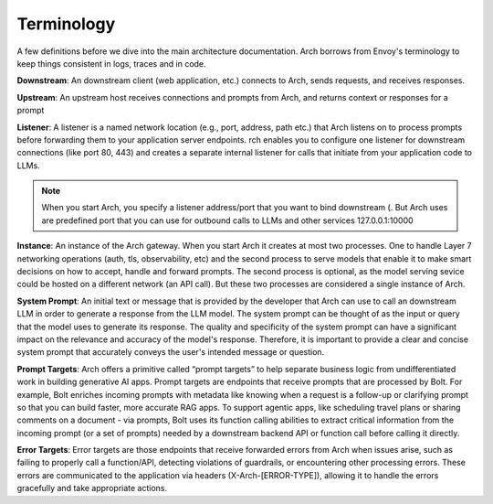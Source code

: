 Terminology
============

A few definitions before we dive into the main architecture documentation. Arch borrows from Envoy's terminology 
to keep things consistent in logs, traces and in code. 

**Downstream**: An downstream client (web application, etc.) connects to Arch, sends requests, and receives responses.

**Upstream**: An upstream host receives connections and prompts from Arch, and returns context or responses for a prompt

.. image:: /_static/img/network-topology-ingress-egress.jpg
   :width: 100%
   :align: center

**Listener**: A listener is a named network location (e.g., port, address, path etc.) that Arch listens on to process prompts
before forwarding them to your application server endpoints. rch enables you to configure one listener for downstream connections 
(like port 80, 443) and creates a separate internal listener for calls that initiate from your application code to LLMs. 

.. Note::

   When you start Arch, you specify a listener address/port that you want to bind downstream (. But Arch uses are predefined port that you 
   can use for outbound calls to LLMs and other services 127.0.0.1:10000

**Instance**: An instance of the Arch gateway. When you start Arch it creates at most two processes. One to handle Layer 7 
networking operations (auth, tls, observability, etc) and the second process to serve models that enable it to make smart
decisions on how to accept, handle and forward prompts. The second process is optional, as the model serving sevice could be 
hosted on a different network (an API call). But these two processes are considered a single instance of Arch.

**System Prompt**: An initial text or message that is  provided by the developer that Arch can use to call an downstream LLM 
in order to generate a response from the LLM model. The system prompt can be thought of as the input or query that the model 
uses to generate its response. The quality and specificity of the system prompt can have a significant impact on the relevance
and accuracy of the model's response. Therefore, it is important to provide a clear and concise system prompt that accurately 
conveys the user's intended message or question. 

**Prompt Targets**: Arch offers a primitive called “prompt targets” to help separate business logic from undifferentiated 
work in building generative AI apps. Prompt targets are endpoints that receive prompts that are processed by Bolt. 
For example, Bolt enriches incoming prompts with metadata like knowing when a request is a follow-up or clarifying prompt 
so that you can build faster, more accurate RAG apps. To support agentic apps, like scheduling travel plans or sharing comments 
on a document - via prompts, Bolt uses its function calling abilities to extract critical information from the incoming prompt 
(or a set of prompts) needed by a downstream backend API or function call before calling it directly.

**Error Targets**: Error targets are those endpoints that receive forwarded errors from Arch when issues arise,
such as failing to properly call a function/API, detecting violations of guardrails, or encountering other processing errors. 
These errors are communicated to the application via headers (X-Arch-[ERROR-TYPE]), allowing it to handle the errors gracefully and take appropriate actions.